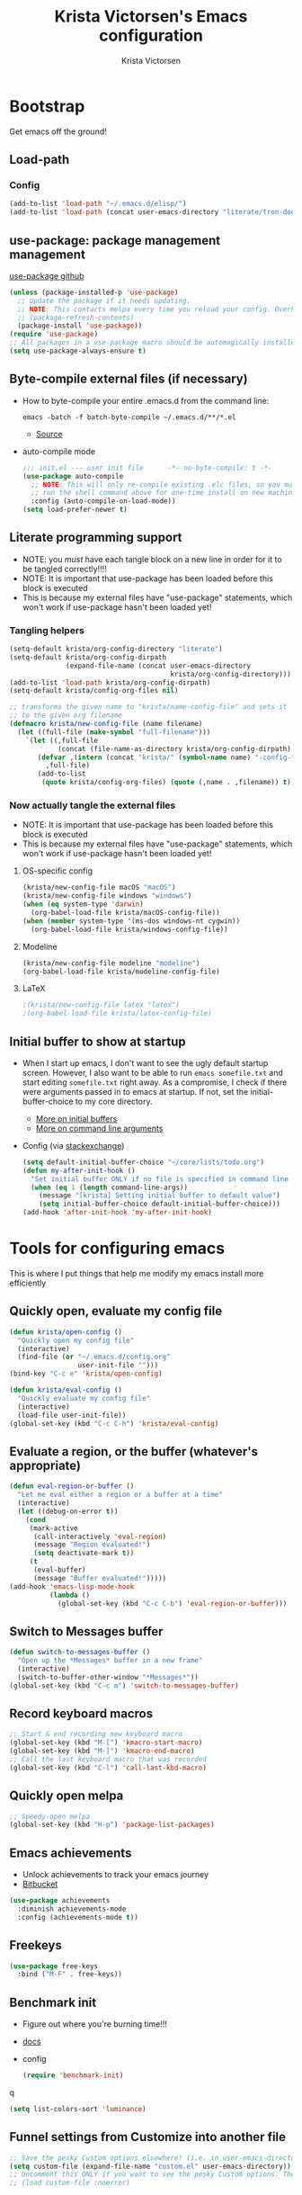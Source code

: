 #+TITLE: Krista Victorsen's Emacs configuration
#+AUTHOR: Krista Victorsen
#+PROPERTY: header-args :tangle yes
#+OPTIONS: toc:2
* Bootstrap
 Get emacs off the ground!
** Load-path
*** Config
#+BEGIN_SRC emacs-lisp
  (add-to-list 'load-path "~/.emacs.d/elisp/")
  (add-to-list 'load-path (concat user-emacs-directory "literate/tron-doom/"))
#+END_SRC
** use-package: package management management
[[https://github.com/jwiegley/use-package][use-package github]]
#+BEGIN_SRC emacs-lisp
  (unless (package-installed-p 'use-package)
    ;; Update the package if it needs updating.
    ;; NOTE: This contacts melpa every time you reload your config. Overhead!
    ;; (package-refresh-contents)
    (package-install 'use-package))
  (require 'use-package)
  ;; All packages in a use-package macro should be automagically installed
  (setq use-package-always-ensure t)
#+END_SRC
** Byte-compile external files (if necessary)
- How to byte-compile your entire .emacs.d from the command line:
  #+BEGIN_EXAMPLE 
  emacs -batch -f batch-byte-compile ~/.emacs.d/**/*.el
  #+END_EXAMPLE
  - [[http://emacsredux.com/blog/2013/06/25/boost-performance-by-leveraging-byte-compilation/][Source]]
- auto-compile mode
  #+BEGIN_SRC emacs-lisp
    ;;; init.el --- user init file      -*- no-byte-compile: t -*-
    (use-package auto-compile
      ;; NOTE: This will only re-compile existing .elc files, so you must
      ;; run the shell command above for one-time install on new machines
      :config (auto-compile-on-load-mode))
    (setq load-prefer-newer t)
  #+END_SRC
** Literate programming support
- NOTE: you /must/ have each tangle block on a new line in order for it
  to be tangled correctly!!!!
- NOTE: It is important that use-package has been loaded before this
  block is executed
- This is because my external files have "use-package" statements,
  which won't work if use-package hasn't been loaded yet!
*** Tangling helpers
#+BEGIN_SRC emacs-lisp
  (setq-default krista/org-config-directory "literate")
  (setq-default krista/org-config-dirpath
                (expand-file-name (concat user-emacs-directory
                                          krista/org-config-directory)))
  (add-to-list 'load-path krista/org-config-dirpath)
  (setq-default krista/config-org-files nil)

  ;; transforms the given name to "krista/name-config-file" and sets it
  ;; to the given org filename
  (defmacro krista/new-config-file (name filename)
    (let ((full-file (make-symbol "full-filename")))
      `(let ((,full-file
              (concat (file-name-as-directory krista/org-config-dirpath)  ,filename ".org")))
         (defvar ,(intern (concat "krista/" (symbol-name name) "-config-file"))
           ,full-file)
         (add-to-list
          (quote krista/config-org-files) (quote (,name . ,filename)) t))))
#+END_SRC
*** Now actually tangle the external files
- NOTE: It is important that use-package has been loaded before this
  block is executed
- This is because my external files have "use-package" statements,
  which won't work if use-package hasn't been loaded yet!
**** OS-specific config
#+BEGIN_SRC emacs-lisp
  (krista/new-config-file macOS "macOS")
  (krista/new-config-file windows "windows")
  (when (eq system-type 'darwin)
    (org-babel-load-file krista/macOS-config-file))
  (when (member system-type '(ms-dos windows-nt cygwin))
    (org-babel-load-file krista/windows-config-file))
#+END_SRC
**** Modeline
#+BEGIN_SRC emacs-lisp
(krista/new-config-file modeline "modeline")
(org-babel-load-file krista/modeline-config-file)
#+END_SRC
**** LaTeX
#+BEGIN_SRC emacs-lisp
;(krista/new-config-file latex "latex")
;(org-babel-load-file krista/latex-config-file)
#+END_SRC
** Initial buffer to show at startup
- When I start up emacs, I don't want to see the ugly default startup
  screen. However, I also want to be able to run =emacs somefile.txt=
  and start editing =somefile.txt= right away. As a compromise, I check
  if there were arguments passed in to emacs at startup. If not, set
  the initial-buffer-choice to my core directory.
  - [[https://www.gnu.org/software/emacs/manual/html_node/emacs/Entering-Emacs.html#Entering-Emacs][More on initial buffers]]
  - [[https://www.gnu.org/software/emacs/manual/html_node/elisp/Command_002dLine-Arguments.html][More on command line arguments]]
- Config (via [[https://emacs.stackexchange.com/a/21106][stackexchange]])
  #+BEGIN_SRC emacs-lisp
    (setq default-initial-buffer-choice "~/core/lists/todo.org")
    (defun my-after-init-hook ()
      "Set initial buffer ONLY if no file is specified in command line args"
      (when (eq 1 (length command-line-args))
        (message "[krista] Setting initial buffer to default value")
        (setq initial-buffer-choice default-initial-buffer-choice)))
    (add-hook 'after-init-hook 'my-after-init-hook)
  #+END_SRC
* Tools for configuring emacs
This is where I put things that help me modify my emacs install more efficiently
** Quickly open, evaluate my config file
#+BEGIN_SRC emacs-lisp
  (defun krista/open-config ()
    "Quickly open my config file"
    (interactive)
    (find-file (or "~/.emacs.d/config.org"
                   user-init-file "")))
  (bind-key "C-c e" 'krista/open-config)

  (defun krista/eval-config ()
    "Quickly evaluate my config file"
    (interactive)
    (load-file user-init-file))
  (global-set-key (kbd "C-c C-h") 'krista/eval-config)
#+END_SRC
** Evaluate a region, or the buffer (whatever's appropriate)
#+BEGIN_SRC emacs-lisp
  (defun eval-region-or-buffer ()
    "Let me eval either a region or a buffer at a time"
    (interactive)
    (let ((debug-on-error t))
      (cond
       (mark-active
        (call-interactively 'eval-region)
        (message "Region evaluated!")
        (setq deactivate-mark t))
       (t
        (eval-buffer)
        (message "Buffer evaluated!")))))
  (add-hook 'emacs-lisp-mode-hook
            (lambda ()
              (global-set-key (kbd "C-c C-b") 'eval-region-or-buffer)))
#+END_SRC
** Switch to *Messages* buffer
#+BEGIN_SRC emacs-lisp
  (defun switch-to-messages-buffer ()
    "Open up the *Messages* buffer in a new frame"
    (interactive)
    (switch-to-buffer-other-window "*Messages*"))
  (global-set-key (kbd "C-c m") 'switch-to-messages-buffer)
#+END_SRC
** Record keyboard macros
#+BEGIN_SRC emacs-lisp
  ;; Start & end recording new keyboard macro
  (global-set-key (kbd "M-[") 'kmacro-start-macro)
  (global-set-key (kbd "M-]") 'kmacro-end-macro)
  ;; Call the last keyboard macro that was recorded
  (global-set-key (kbd "C-l") 'call-last-kbd-macro)
#+END_SRC
** Quickly open melpa
#+BEGIN_SRC emacs-lisp
  ;; Speedy-open melpa
  (global-set-key (kbd "H-p") 'package-list-packages)
#+END_SRC
** Emacs achievements
- Unlock achievements to track your emacs journey
- [[https://bitbucket.org/gvol/emacs-achievements/src/5b4b7b6816aaf105cd493f51b3860bd2f0c014a6/README.md?at=default&fileviewer=file-view-default][Bitbucket]]
#+BEGIN_SRC emacs-lisp
  (use-package achievements
    :diminish achievements-mode
    :config (achievements-mode t))
#+END_SRC
** Freekeys
#+BEGIN_SRC emacs-lisp
  (use-package free-keys
    :bind ("M-F" . free-keys))
#+END_SRC
** Benchmark init
- Figure out where you're burning time!!!
- [[https://www.emacswiki.org/emacs/BenchmarkInit][docs]]
- config
  #+BEGIN_SRC emacs-lisp
  (require 'benchmark-init)
  #+END_SRC
q
#+BEGIN_SRC emacs-lisp
(setq list-colors-sort 'luminance)
#+END_SRC
** Funnel settings from Customize into another file
#+BEGIN_SRC emacs-lisp
  ;; Save the pesky Custom options elsewhere! (i.e. in user-emacs-directory/custom.el)
  (setq custom-file (expand-file-name "custom.el" user-emacs-directory))
  ;; Uncomment this ONLY if you want to see the pesky Custom options. They *are* saved, although they're not loaded
  ;; (load custom-file :noerror)
#+END_SRC
* Global settings
** Better defaults
*** Remove default startup message, text at the top of scratch buffers
#+BEGIN_SRC emacs-lisp
    (setq inhibit-startup-message t)
    (setq initial-scratch-message "")
    (setq inhibit-startup-screen t)
#+END_SRC
*** Don't warn me before opening large files
#+BEGIN_SRC emacs-lisp
    (setq large-file-warning-threshold nil)
#+END_SRC
*** Remove the default emacs toolbar (top of screen)
#+BEGIN_SRC emacs-lisp
  (tool-bar-mode -1)
#+END_SRC
*** Hide the scrollbar
#+BEGIN_SRC emacs-lisp
  (scroll-bar-mode -1)
#+END_SRC
*** When cursor is on a paren, highlight the other one 
#+BEGIN_SRC emacs-lisp
  (show-paren-mode 1)
  (setq show-paren-delay 0)
#+END_SRC
*** Put /relevant/ info in the title bar
Set the format for the title bar
- Disambiguation: 
  - An example [[https://cdn1.tekrevue.com/wp-content/uploads/2015/09/osx-finder-path-in-title-bar.jpg][window title bar]] in macOS
  - macOS calls this thing a "window title"
  - emacs calls this thing a "frame title"
- See also: https://www.emacswiki.org/emacs/FrameTitle
#+BEGIN_SRC emacs-lisp
;; %b - Buffer name
;; %m - Buffer mode
(setq frame-title-format '("%b - [%m]"))
#+END_SRC
*** Don't try to edit read-only portions of the minibuffer
Source: http://ergoemacs.org/emacs/emacs_stop_cursor_enter_prompt.html
#+BEGIN_SRC emacs-lisp
  (customize-set-variable
   'minibuffer-prompt-properties
   (quote (read-only t cursor-intangible t face minibuffer-prompt)))
#+END_SRC
*** Don't litter working directory with backup files
#+BEGIN_SRC emacs-lisp
(setq
   backup-by-copying t      ; don't clobber symlinks
   backup-directory-alist
    '((".*" . "~/.emacs.d/backup/"))    ; don't litter my filesystem
   delete-old-versions t
   kept-new-versions 50
   kept-old-versions 50
   version-control t)       ; use versioned backups
#+END_SRC
*** Don't litter working directory with autosave files
#+BEGIN_SRC emacs-lisp
(setq auto-save-file-prefix "~/.emacs.d/autosaves/.saves-")
(setq auto-save-interval 1000) ; 1000 characters
(setq auto-save-timeout 60)    ; or 60 seconds
#+END_SRC
*** Delete highlighted text if you start typing on top of it
#+BEGIN_SRC emacs-lisp
 (delete-selection-mode 1)
#+END_SRC
*** Change "yes or no" prompts to "y or n" prompts
#+BEGIN_SRC emacs-lisp
(defalias 'yes-or-no-p 'y-or-n-p)
#+END_SRC
*** Don't add 2 spaces after a period
#+BEGIN_SRC emacs-lisp
  (setq sentence-end-double-space nil)
#+END_SRC
** Getting around
See also: [[*Ace-window]]
*** Don't scroll a full screenful at a time
Keep some "context lines" around
#+BEGIN_SRC emacs-lisp
(setq next-screen-context-lines 3)
#+END_SRC
*** Cycle backwards through buffers
"C-x o", meet your new friend "C-c o"!
#+BEGIN_SRC emacs-lisp
  (global-set-key (kbd "C-c o") 'previous-multiframe-window)
#+END_SRC
*** Toggle fullscreen
Note: this resizes the frame, but does not enter the OS's native fullscreen mode
#+BEGIN_SRC emacs-lisp
  (global-set-key (kbd "C-c C-<return>") 'toggle-frame-fullscreen)
#+END_SRC 
** Editing
- This section contains variable settings and functions.
- Rebind preexisting commands in [[*Global%20keybindings][*Global keybindings]]
*** Backwards kill-line
- It's the backwards version of C-k
- Note: M-k was originally bound to =kill-sentence=
- Source: https://www.emacswiki.org/emacs/BackwardKillLine
#+BEGIN_SRC emacs-lisp
  (defun backward-kill-line (arg)
    "Kill ARG lines backward."
    (interactive "p")
    (kill-line (- 1 arg)))
  (global-set-key (kbd "M-k") 'backward-kill-line)
#+END_SRC
*** Make C-k kill the text AND newline
#+BEGIN_SRC emacs-lisp
(setq kill-whole-line t)
#+END_SRC
*** Transpose line up or down
#+BEGIN_SRC emacs-lisp
  (defun move-line-up ()
    "Move up the current line."
    (interactive)
    (transpose-lines 1)
    (forward-line -2)
    (indent-according-to-mode))
  (defun move-line-down ()
    "Move down the current line."
    (interactive)
    (forward-line 1)
    (transpose-lines 1)
    (forward-line -1)
    (indent-according-to-mode))
  (global-set-key (kbd "M-P")  'move-line-up)
  (global-set-key (kbd "M-N")  'move-line-down)
#+END_SRC
*** Comment out the current line
Source: http://www.opensubscriber.com/message/emacs-devel@gnu.org/10971693.html
#+BEGIN_SRC emacs-lisp
  (defun comment-dwim-line (&optional arg)
    "Replacement for the comment-dwim command.
         If no region is selected and current line is not blank and we are not at the end of the line,
         then comment current line.
         Replaces default behaviour of comment-dwim, when it inserts comment at the end of the line."
    (interactive "*P")
    (comment-normalize-vars)
    (if (and (not (region-active-p))
             (not (looking-at "[ \t]*$")))
        (comment-or-uncomment-region (line-beginning-position)
                                     (line-end-position))
      (comment-dwim arg)))
  (global-set-key (kbd "M-;") 'comment-dwim-line)
#+END_SRC
** Global keybindings
#+BEGIN_SRC emacs-lisp
  ;; Eval buffer
  (global-set-key (kbd "C-c b") 'eval-buffer)

  ;; Count words in selected region

  (global-set-key (kbd "C-c w") 'count-words)
    ;; 23 Mar 2016 - binds "M-j" to "M-x-join-line", as per
  ;; <http://stackoverflow.com/questions/1072662/by-emacs-how-to-join-two-lines-into-one>
  (global-set-key (kbd "M-j") 'join-line)

;; Unbind Ctrl+meta+<right>, Ctrl+meta+<left> so BTT can use that to
;;bring a window to a new desktop
(global-unset-key (kbd "C-M-<left>"))
(global-unset-key (kbd "C-M-<right>"))
#+END_SRC
** Enable hidden commands
#+BEGIN_SRC emacs-lisp
  ;; Enable "C-x u" for upcase-region, "C-x l" for downcase-region
  (put 'upcase-region 'disabled nil)
  (put 'downcase-region 'disabled nil)
#+END_SRC
* Appearance
** Aesthetic tweaks
*** Set cursor appearance
Note: changing the cursor-type does not take effect until emacs is restarted,
because it only sets the /default/ cursor type. I have not yet figured
out how to set it immediately, but this should suffice as startup config.
#+BEGIN_SRC emacs-lisp
(setq-default cursor-type 'bar)
(setq-default cursor-in-non-selected-windows 'hollow)
#+END_SRC
*** Change the fringe wrap indicators
- Fringe wrap indicators are used to show that a line is wider than
  the current window. 
- The default fringe wrap indicators are a curly arrow
- I prefer an elipsis:
  #+BEGIN_SRC emacs-lisp
     ;; Only relevant if indicate-empty-line is set to t
     (define-fringe-bitmap 'empty-line [0 0 #x3c #x3c #x3c #x3c 0 0]) 

     (define-fringe-bitmap 'right-curly-arrow
       [#b00000000
        #b00000000
        #b00000000
        #b00000000
        #b00000000
        #b10010010
        #b10010010
        #b00000000])

     (define-fringe-bitmap 'left-curly-arrow
       [#b00000000
        #b00000000
        #b00000000
        #b00000000
        #b00000000
        #b10010010
        #b10010010
        #b00000000])

    (setq visual-line-fringe-indicators (quote (left-curly-arrow right-curly-arrow)))
  #+END_SRC
*** Fringe and border faces
#+BEGIN_SRC emacs-lisp
 (set-face-attribute 'fringe nil :background "#001519")
 (set-face-attribute 'vertical-border nil :foreground "#00d4d4")
#+END_SRC
*** Fonts
#+BEGIN_SRC emacs-lisp
  (set-face-attribute 'default nil :font "Fira Code-13")
  (set-face-attribute 'bold nil :weight 'extra-bold)

  (set-face-attribute 'bold-italic nil
                      :slant 'oblique
                      :weight 'bold)

  (set-face-attribute 'font-lock-doc-face nil
                      :foreground "#58615a"
                      :family "Fira Code")

  (set-face-attribute 'region nil :background "#032929")
  (set-face-attribute 'vertical-border nil :foreground "#00d4d4")
#+END_SRC
** Theme
#+BEGIN_SRC emacs-lisp
  ;; Load my theme
  (add-to-list 'custom-theme-load-path (concat user-emacs-directory "literate/tron-doom/"))
  (load-theme 'tron-doom t) ; t for "don't ask me to load this theme"

  ;; Global settings (defaults)
  (setq doom-themes-enable-bold t    ; if nil, bold is universally disabled
        doom-themes-enable-italic t) ; if nil, italics is universally disabled

  ;; Enable flashing mode-line on errors
  (doom-themes-visual-bell-config)
#+END_SRC

* Major packages
** Org mode
*** Config
#+BEGIN_SRC emacs-lisp :noweb tangle
  (message "[krista] Loading org-mode settings...")
  (use-package org
    :diminish org-indent-mode
    :config
    (message "[krista] Loading org-aesthetics...")
    <<org-aesthetics>>
    (message "[krista] Loading org-capture...")
    <<org-capture>>
    (message "[krista] Loading org-agenda...")
    <<org-agenda>>
    (message "[krista] Loading org-inline-images...")
    <<org-inline-images>>
    (message "[krista] Loading org-tree-behavior...")
    <<org-tree-behavior>>
    (message "[krista] Loading org-code-snippets...")
    <<org-code-snippets>>
    (message "[krista] Loading org-links...")
    <<org-links>>
    :bind (
           ("C-c c" . org-capture)
           ("C-c a" . org-agenda)

           ;; Links!
           ;; - C-c C-l will insert link,
           ;; - C-c C-o will open the link at the point
           ("C-c l" . org-store-link)

           ;; Keybindings that insert inline / display math
           ;; into org docs, s.t. everything will export to
           ;; LaTeX nicely:
           ;; NOTE: These shortcuts match up with my shortcuts
           ;;       for inserting inline / display math into
           ;;       regular LaTeX docs. This is to provide as
           ;;       seamless an experience as I can muster.
           ("H-C-j" . LaTeX-insert-inline-math)
           ("H-C-k" . LaTeX-insert-display-math)))
#+END_SRC
*** Tips from http://orgmode.org/worg/org-tutorials/orgtutorial_dto.html
**** todo / schedule / deadline
- C-c C-t :: org-todo
- C-c C-s :: org-schedule
- C-c C-d :: org-deadline
- M-shift-RET :: org-insert-todo-heading
  - Adds newline
  - Adds bullet at same indentation level
  - Bullet automatically has a `TODO' header
**** agenda view:
- hit `t' to mark an item DONE
- hit `l' to enter log display
**** shift-TAB :: OVERVIEW vs. normal mode
*** Aesthetics
#+BEGIN_SRC emacs-lisp :noweb-ref org-aesthetics :tangle no
  ;; Display bullets instead of asterisks
  (use-package org-bullets
    :diminish
    :config
    (setq org-bullets-bullet-list (quote ("⊕" "⦷" "⊜" "⊝"))))
  (add-hook 'org-mode-hook (lambda () (org-bullets-mode t)))

  ;; Setting this to `t' will automatically render LaTeX special
  ;; characters, if possible/sensible
  ;; E.g. "\" + "alpha" becomes a lowercase alpha
  ;; I have it turned off, but it's here
  (setq org-pretty-entities t)

  ;; Setting this to `t' will use {} to render sub/super-scripts
  ;; e.g. asdf_{123} is rendered as "asdf sub 123"
  ;; I have it turned off, but it's here
  (setq org-use-sub-superscripts "{}")

  ;; Hide org markup elements
  ;; See http://stackoverflow.com/questions/10969617/hiding-markup-elements-in-org-mode
  ;; Note: This change may not take effect until you restart emacs:
  ;; See http://orgmode.org/manual/Emphasis-and-monospace.html
  (setq org-hide-emphasis-markers t)

  ;; Make top-level headings larger, and lower-level headings progressively smaller
  (set-face-attribute 'org-level-1 nil :inherit 'outline-1 :height 1.2)
  (set-face-attribute 'org-level-2 nil :inherit 'outline-2 :height 1.0)

  ;; Use my theme as the color scheme for source blocks
  (setq org-src-fontify-natively t)

  ;; Org mode clean view
  ;; <http://orgmode.org/manual/Clean-view.html>
  (setq org-startup-indented t)

  ;; in org mode C-a/e moves to beginning of text in line, after header asterisks
  ;; however you can press it again to go all the way
  (setq org-special-ctrl-a/e t)

  (set-face-attribute 'org-code nil
                      :inherit 'shadow
                      :foreground "dark sea green"
                      :family "Courier")

  (set-face-attribute 'org-verbatim nil
                      :inherit 'shadow
                      :stipple nil
                      :foreground "AntiqueWhite4"
                      :family "Andale Mono")

  ;; Custom Org keywords
  (setq org-todo-keywords '((sequence "TODO" "|" "DONE" "CANCELLED")))

  ;; Org todo keyword faces
  (setq org-todo-keyword-faces '(("TODO" . (:foreground "#ff0f97" :weight bold))
                                 ("DONE" . (:foreground "#075f5f" :weight bold))
                                 ("CANCELLED") . (:foreground "#888a85" :weight bold)))
#+END_SRC
*** Exporting to LaTeX
#+BEGIN_SRC emacs-lisp
  ;; Put newlines around my images, please!
  ;; http://emacs.stackexchange.com/questions/5363/centered-figures-in-org-mode-latex-export?rq=1
  (advice-add 'org-latex--inline-image :around
              (lambda (orig link info)
                (concat
                 "\\begin{center}"
                 (funcall orig link info)
                 "\\end{center}")))
#+END_SRC
*** Org-capture
#+BEGIN_SRC emacs-lisp :noweb-ref org-capture :tangle no
  ;; Org capture
  (setq org-default-notes-file (concat org-directory "/notes.org"))
  ;; To see what goes into an org-capture template, see
  ;; http://orgmode.org/manual/Template-expansion.html#Template-expansion
  (setq org-capture-templates
        '(("t" "todo" entry (file+olp "~/core/lists/todo.org" "todo-queue")
           "* TODO %?\n %i\n")
          ("a" "annoy" entry (file+olp "~/core/lists/annoy.org" "annoy")
           "* %?\n %i\n")
          ("p" "project" entry (file+olp "~/core/lists/todo.org" "projects")
           "* %?\n %i\n")
          ("s" "shopping" entry (file+olp "~/core/lists/todo.org" "shopping")
           "* %?\n %i\n")
          ("q" "quotes" entry (file+olp "~/core/lists/quotes.org" "quotes")
           "* %?\n %i\n")
          ("h" "hw-style-guide" entry (file+olp "~/core/lists/tacky_hw_things.org" "tacky!")
           "* %?\n %i\n")
          ("g" "git-gotchas" entry (file+olp "~/core/lists/git-gotchas.org" "The gotchas")
           "* %?\n %i\n")))
#+END_SRC
*** Org todo/agenda
#+BEGIN_SRC emacs-lisp :noweb-ref org-agenda :tangle no
  ;; Places to sniff when compiling a list of TODO items
  (setq org-agenda-files (list "~/core/lists/todo.org"))

  ;; From http://orgmode.org/manual/Breaking-down-tasks.html 
  ;;
  ;; When showing progress stats for TODO completion, recursively
  ;; consider the entire subtree
  (setq org-hierarchical-todo-statistics nil)
  ;;
  ;; "If you would like a TODO entry to automatically change to DONE
  ;; when all children are done, you can use the following setup:"
  (defun org-summary-todo (n-done n-not-done)
    "Switch entry to DONE when all subentries are done, to TODO otherwise."
    (let (org-log-done org-log-states)   ; turn off logging
      (org-todo (if (= n-not-done 0) "DONE" "TODO"))))

  (add-hook 'org-after-todo-statistics-hook 'org-summary-todo)

;; Source https://emacs.stackexchange.com/a/19876
(setq-default org-display-custom-times t)
(setq org-time-stamp-custom-formats '("<%A %b %e %Y>" . "<%A %b %e %Y %l:%M%p>"))

#+END_SRC
*** inline images
#+BEGIN_SRC emacs-lisp :noweb-ref org-inline-images :tangle no
  ;; Let me resize them plz!
  (setq org-image-actual-width '(500))
  ;; => if there is a #+ATTR.*: width="200", resize to 200,
  ;;     otherwise resize to 500 pixels wide
  ;; link credit: http://lists.gnu.org/archive/html/emacs-orgmode/2012-08/msg01388.html

  ;; By default, *do* display inline images
  (setq org-startup-with-inline-images t)
#+END_SRC
*** Tweaks to tree behavior
Use shift+meta-<right>, to get lateral shifts (demotion/promotion) that apply to the whole subtree!
#+BEGIN_SRC emacs-lisp :noweb-ref org-tree-behavior :tangle no
  ;; Source: Spruce Bondera
  (defun krista/org-cycle-current-subtree ()
    (interactive)
    (let ((old-tab-style org-cycle-emulate-tab))
      (setq org-cycle-emulate-tab nil)
      (org-cycle)
      (setq org-cycle-emulate-tab old-tab-style)))
  (bind-key "C-<tab>" #'krista/org-cycle-current-subtree)

#+END_SRC
*** Code snippets in org
#+BEGIN_SRC emacs-lisp :noweb-ref org-code-snippets :noweb tangle :tangle yes
<<org-quick-source-blocks>>
<<org-babel-config>>
#+END_SRC
**** Quickly add source blocks
Example: Start a new elisp block in org mode by typing <el and then pressing TAB
***** Config
#+BEGIN_SRC emacs-lisp :noweb-ref org-quick-source-blocks :tangle no
  (add-to-list 'org-structure-template-alist
               '("el" "#+BEGIN_SRC emacs-lisp\n?\n#+END_SRC" ""))
  (add-to-list 'org-structure-template-alist
               '("c" "#+BEGIN_SRC C\n?\n#+END_SRC" ""))
  (add-to-list 'org-structure-template-alist
               '("cpp" "#+BEGIN_SRC C++\n?\n#+END_SRC" ""))
  (add-to-list 'org-structure-template-alist
               '("p" "#+BEGIN_SRC python\n?\n#+END_SRC" ""))
  ;; "Example" block for plaintext
  (add-to-list 'org-structure-template-alist
               '("ex" "#+BEGIN_EXAMPLE \n?\n#+END_EXAMPLE" ""))
#+END_SRC
**** Babel / Languages
#+BEGIN_SRC emacs-lisp :noweb-ref org-babel-config :tangle no
  (org-babel-do-load-languages
   'org-babel-load-languages
   '((latex . t)
     (python . t)
     (emacs-lisp . t)
     (C . t)
     (lisp . t)))
#+END_SRC
*** Links
Org link workflow:
1. save link to current location with C-c l
2. move to spot where I'd like to insert the link
3. C-c C-l to insert link
4. (TODO! Fix this annoyance:) delete the default string, because I
   basically never use the file path as the link description
5. type in my own description
6. carry on with my life
#+BEGIN_SRC emacs-lisp :noweb-ref org-links :tangle no
  (defun org-link-describe (link desc)
    (if (file-exists-p link)
        desc
      (read-string "Description: " nil)))
  (setf org-make-link-description-function #'org-link-describe)
#+END_SRC

** Helm
*** Introduction to helm
- Definition of "helm": noun - a tiller or wheel and any associated
  equipment for steering a ship or boat.
  - "she stayed at the helm, alert for tankers"
  - synonyms: tiller, wheel; steering gear, rudder
- As you may have anticipated, it's also an Emacs package
- I include the definition of the common word, because it sums up the
  package well; Helm is an interface for "steering" interactions. In
  particular, Helm provides a search interface which filters results
  visually.
  - If you do C-s and then press tab twice, a list of suggestions pops
    up. Helm skips the bullshit and shows suggestions from the get-go
  - The functionality is similar to how Google searches will give a
    real-time popup with common queries that match what you've typed.
- In particular, Helm provides serious enhancement for the following:
  - searches within files (C-s)
  - navigation to files on your filesystem (C-x f)
  - buffer selection (C-x b)
  - M-x commands (the default binding for execute-extended-command)
*** Config
#+BEGIN_SRC emacs-lisp :noweb tangle
  (message "[krista] Loading helm...")
  (use-package helm
    :diminish helm-mode
    ;; helm-config is a bootstrapping package. According to
    ;;   https://github.com/emacs-helm/helm/issues/744 it's not
    ;;   required, but I checked out the source, and it looks like it
    ;;   provides some core niceties that I've enjoyed
    :init (require 'helm-config)
    :config
    ;; Enable Helm globally
    (helm-mode t)
    <<helm-behavior>>
    <<helm-recentf>>
    :bind (
           <<helm-replace-defaults>>
           <<helm-actions>>
           ))
  <<helm-descbinds>>
#+END_SRC
**** Helm behavior
Sometimes, I just want to tweak something about how Helm functions.
This is the place to put it
#+BEGIN_SRC emacs-lisp :noweb-ref helm-behavior :tangle no
;; Make it so that Helm auto-selects the only match for a query
;; Source: https://emacs.stackexchange.com/questions/13273/how-can-i-quickly-enter-a-directory-in-helm-find-file-when-there-is-only-one-to
;; Note: ff is *F*ind *F*ile
;; (setq helm-ff-auto-update-initial-value t)
#+END_SRC
**** helm-recentf
#+BEGIN_SRC emacs-lisp :noweb-ref helm-recentf :tangle no
  (message "[krista] Loading helm-recentf...")
  (require 'recentf)
  (recentf-mode t)
  (setq recentf-max-menu-items 200)
  (setq recentf-max-saved-items 200)
  (setq helm-recentf-max-menu-items 200)

  ;; Auto-save a list of recently-opened files
  ;; NOTE: This ensures accurate recentf info in case of a
  ;; less-than-graceful exit
  (setq krista/recentf-save-interval 300)
  (run-at-time (current-time) krista/recentf-save-interval 'recentf-save-list)
#+END_SRC
**** Override global keybindings (replace defaults)
I like Helm so much that I'm willing to override the corresponding
default Emacs functions. Also, Emacs defaults are "meh".
#+BEGIN_SRC emacs-lisp :noweb-ref helm-replace-defaults :tangle no
  ("M-x" . helm-M-x)
  ("C-x C-f" . helm-find-files)
  ("C-x C-r" . helm-recentf)

  ;; helm-mini shows recentf, the buffers list, and a "create buffer" prompt
  ("C-x b" . helm-mini)

  ;; helm-buffers-list just shows the buffers list
  ("C-x C-b" . helm-buffers-list)

  ;; Display bookmarks for frequently-visited spots on my file system
  ("C-x r l" . helm-bookmarks)
#+END_SRC
**** helm actions
#+BEGIN_SRC emacs-lisp :noweb-ref helm-actions :tangle no
  :map helm-map
  ;; Helm persistent action does something useful for the given context, without
  ;; closing the helm popup
  ("<tab>" . helm-execute-persistent-action)
  ("C-i" . helm-execute-persistent-action) ; for use in terminal
  ;; helm-select-action pulls up a menu of more complex actions that you can take
  ;; in a given context
  ("C-z" . helm-select-action)
#+END_SRC
**** helm-descbinds (*desc*-ribe *bind*-ings)
- Helm descbinds is a smarter replacement for "C-h k" to look up
  functions by keybinding
- Invoke with "C-h b"
- Press TAB for options (e.g. execute the selected command, look up
  documentation, etc.)
#+BEGIN_SRC emacs-lisp :noweb-ref helm-descbinds :tangle no
  (message "[krista] Loading helm-descbinds...")
  (use-package helm-descbinds
    :diminish helm-descbinds-mode
    :config (setq helm-descbinds-mode t)
    :bind ("C-h b" . helm-descbinds))
#+END_SRC
*** Helm swoop
- Swoop is like a better isearch. Works really nicely with helm.
- [[https://github.com/ShingoFukuyama/helm-swoop][ShingoFukuyama's super-fancy helm config]]
- Editing from Helm swoop. When doing C-s, you can
  - do "C-c C-e" to edit all matching lines
  - select lines with C-<space>, and /then/ do "C-c C-e" to edit just
    the /selected/ lines
#+BEGIN_SRC emacs-lisp :noweb tangle
  (message "[krista] Loading helm-swoop...")
  (use-package helm-swoop
    :config <<helm-swoop-syntax-highlighting>>
    <<helm-swoop-reactivate-mark>>
    <<helm-swoop-behavior>>
    <<helm-swoop-aesthetics>>
    :bind 
    ;; Use swoop instead of isearch
    (("C-s" . helm-swoop-without-pre-input)
    ;; r is for "Reuse", b/c this reuses the input from the last query
    ("C-r" . helm-swoop)

    ;; M-s is for multi-swoop
    ;; ...TODO write a description for multi-swoop
    ("C-M-s" . helm-multi-swoop-projectile)

    ;; Bindings so I can still use isearch (if for some crazy reason, I
    ;; want to use isearch rather than swoop)
    ("C-c s" . isearch-forward)
    ("C-c r" . isearch-backward)))
#+END_SRC
**** Keep syntax highlighting
Retain syntax highlighting in swoop. It's a tradeoff between this and
speed, but I think that it's worth the (teeny!) speed hit.
#+BEGIN_SRC emacs-lisp :noweb-ref helm-swoop-syntax-highlighting :tangle no
  (setq helm-swoop-speed-or-color t)
#+END_SRC
**** Mark reactivation
- Source: Spruce Bondera's fabulous config page 
- Description: For some reason helm-swoop deactivates the mark on
  search selection. This wrapper fixes that, by wrapping helm-swoop in
  a function that will reactivate the mark if it was set before search
  started.
#+BEGIN_SRC emacs-lisp :noweb-ref helm-swoop-reactivate-mark :tangle no
  (defun krista/helm-swoop-mark-wrapper (original &rest search)
    "Check the state of the mark before calling helm-swoop and
    re-activate it after swooping if it was active before-hand"
    (let ((marked mark-active))
      (apply original search)
      (when marked (activate-mark))))
  (advice-add 'helm-swoop :around #'krista/helm-swoop-mark-wrapper)
#+END_SRC
**** behavior
#+BEGIN_SRC emacs-lisp :noweb-ref helm-swoop-behavior :tangle no
  ;; If you're at the bottom of the list of swoop matches, and you try
  ;; to go down another line, then you wrap around again
  (setq helm-swoop-move-to-line-cycle t)

  ;; Enable fuzzy matching
  (setq helm-swoop-use-fuzzy-match nil)
#+END_SRC
**** aesthetics
#+BEGIN_SRC emacs-lisp :noweb-ref helm-swoop-aesthetics :tangle no
   ;; Face for directories in the find-file popup
   (set-face-attribute 'helm-ff-directory nil
                       :foreground "#42071d"
                       :background "#00a890")
   (set-face-attribute 'helm-ff-executable nil
                       :foreground "green"
                       :underline t)

   (set-face-attribute 'helm-source-header nil
                       :background "turquoise4"
                       :foreground "#f0ffff"
                       :weight 'semi-bold
                       :height 1.3
                       :family "Fira Code")

   (set-face-attribute 'helm-swoop-target-word-face nil
                       :background "#00d4d4"
                       :foreground "#f0ffff")
   (set-face-attribute 'helm-selection nil
                       :foreground "#f0ffff"
                       :background "#cf7a00"
                       :weight 'semi-bold)
   (set-face-attribute 'helm-swoop-target-line-face nil
                       :foreground "#f0ffff"
                       :background "#804532"
                       :weight 'semi-bold)

#+END_SRC
*** Helm window splitting
#+BEGIN_SRC emacs-lisp
  ;; nil => split within this window
  ;;(setq helm-full-frame nil)
  ;; If nil don’t split and replace helm-buffer by the action buffer
  ;; in same window.
  ;;(setq helm-show-action-window-other-window nil)

  ;; If you have your frame like this:
  ;;  --------------
  ;;  |      |     |
  ;;  |      |     |
  ;;  |  *   |     |
  ;;  |active|other|
  ;;  --------------
  ;;
  ;; and then do M-x, I do NOT want helm to do this:
  ;;  --------------
  ;;  |      |     |
  ;;  |      |     |
  ;;  |      |  *  |
  ;;  |active|helm |
  ;;  --------------
  ;; 
  ;; Instead, I want helm to do THIS:
  ;;  --------------
  ;;  |      |     |
  ;;  |active|     |
  ;;  |------|     |
  ;;  |helm *|other|
  ;;  --------------
  ;;
  ;; Source: https://github.com/emacs-helm/helm/issues/169
  ;; This line keeps helm on the same side
  ;; (setq helm-split-window-default-side 'same)
  ;; open helm buffer inside current window, don't occupy whole other window
  (setq helm-split-window-in-side-p t)

    ;; Split windows in half like *this*:
    ;; ------------
    ;; |          |
    ;; |  Buffer  |
    ;; |          |
    ;; ------------
    ;; |   Helm   |
    ;; ------------
  (setq helm-swoop-split-direction 'split-window-vertically)

    ;; Even if there are multiple windows open, /still/ split the window
    ;; in half
  (setq helm-swoop-split-with-multiple-windows t)
#+END_SRC
** Company
*** company (COM-plete ANY-thing)
#+BEGIN_SRC emacs-lisp
  (use-package company 
    :diminish
    :config
    (global-company-mode))
  (global-set-key (kbd "C-;") 'company-complete)

  ;; Scroll through completion options with C-n and C-p (instead of M-n
  ;; and M-p)
  ;; Source: https://emacs.stackexchange.com/a/2990
  (with-eval-after-load 'company
    (define-key company-active-map (kbd "M-n") nil)
    (define-key company-active-map (kbd "M-p") nil)
    (define-key company-active-map (kbd "C-n") #'company-select-next)
    (define-key company-active-map (kbd "C-p") #'company-select-previous))

  (custom-set-faces
   ;; Auto-completion preview (for the case where there's a unique suggestion)
   ;; ------------------------------------------------------------------------
   '(company-preview
     ((t (:foreground "darkgray" :underline t :family "Fira Code"))))
   '(company-preview-common
     ((t (:inherit company-preview :foreground "#cf7a00"))))
   
   ;; Scrollbar
   ;; ----------
   '(company-scrollbar-fg
     ((t (:background "#804532"))))
   '(company-scrollbar-bg
     ((t (:background "#19343D"))))

   ;; Tooltips
   ;; -----------
   ;; In case you're wondering, this is what a "tooltip" looks like
   ;; http://www.goldsborough.me/images/emacs-java/correcting.png
   '(company-tooltip
     ((t (:background "#19343D" :foreground "#306158"))))
   '(company-tooltip-selection
     ((t (:background "#cf7a00" :foreground "#a0ffff" :weight bold))))
   '(company-tooltip-common
     ((((type x)) (:inherit company-tooltip :weight bold))
      (t (:inherit company-tooltip))))
   '(company-tooltip-common-selection
     ((((type x)) (:inherit company-tooltip-selection :weight bold))
      (t (:inherit company-tooltip-selection))))

;; TODO: move this
'(org-date ((t (:foreground "Cyan" :underline "#075f5f")))))
#+END_SRC
*** helm-company
- company uses popup/tooltip-style suggestions which appear under the point
- sometimes, I want to navigate through the completion options using helm
- solution: helm-company
#+BEGIN_SRC emacs-lisp
  (with-eval-after-load 'company
    (use-package helm-company :diminish)
    (bind-key "C-'"  'helm-company company-mode-map)
    (bind-key "C-'" 'helm-company company-active-map))
#+END_SRC
** Projectile
*** Projectile proper
#+BEGIN_SRC emacs-lisp
  (message "[krista] Loading projectile...")
  (use-package projectile
    :diminish
    :config
    (setq projectile-completion-system 'helm)
    (projectile-global-mode))
#+END_SRC
*** Helm projectile
#+BEGIN_SRC emacs-lisp
  (use-package helm-projectile
    :config
    (with-eval-after-load 'projectile (helm-projectile-on))
    (setq projectile-mode t))
#+END_SRC
** Magit
*** [[https://www.masteringemacs.org/article/introduction-magit-emacs-mode-git][Magit tutorial]]
*** Config
#+BEGIN_SRC emacs-lisp :noweb tangle
  (message "[krista] Loading magit...")
  (use-package magit
    :config
    <<magit-color-scheme>>
    )

  ;; Speedy-open
  (global-set-key (kbd "C-c g") 'magit-status)
  ;; Default arguments to magit log
  (setq magit-log-arguments '("-n150" "--graph" "--decorate" "--color"))
#+END_SRC
*** Color scheme
Note: "vc" stands for *V*-ersion *C*-ontrol
#+BEGIN_SRC emacs-lisp :noweb-ref magit-color-scheme :tangle no
  (setq vc-annotate-background nil)
  (setq vc-annotate-color-map
    (quote
     ((20 . "#f2777a")
      (40 . "#f99157")
      (60 . "#ffcc66")
      (80 . "#99cc99")
      (100 . "#66cccc")
      (120 . "#6699cc")
      (140 . "#cc99cc")
      (160 . "#f2777a")
      (180 . "#f99157")
      (200 . "#ffcc66")
      (220 . "#99cc99")
      (240 . "#66cccc")
      (260 . "#6699cc")
      (280 . "#cc99cc")
      (300 . "#f2777a")
      (320 . "#f99157")
      (340 . "#ffcc66")
      (360 . "#99cc99"))))
  (setq vc-annotate-very-old-color nil)
#+END_SRC

* Minor packages
** Cheatsheet
*** What is cheatsheet?
Cheatsheet gives quick access to read-only buffers.
Use case: peeking at cheat sheets!
Github page: https://github.com/darksmile/cheatsheet/
*** How to use cheatsheet
**** Pull up your cheatsheet :: cheatsheet-show
- Show buffer with your cheatsheet!
- Use H-c to show the cheatsheet
- Use C-q to exit the cheatsheet
**** Add a new cheat to your cheatsheet :: cheatsheet-add
Here's an example cheat. Follow this format in your config
#+BEGIN_SRC example
(cheatsheet-add :group 'Common
                :key "C-x C-c"
                :description "leave Emacs.")
#+END_SRC
*** Krista's cheatsheet entries
#+BEGIN_SRC emacs-lisp :noweb tangle
  (message "[krista] Loading cheatsheet...")
  (use-package cheatsheet
    :config
    <<common-cheats>>
    <<LaTeX-cheats>>
    <<org-cheats>>
    <<magit-cheats>>
    <<projectile-cheats>>
    <<builtin-cheats>>
    :bind (("H-c" . cheatsheet-show)))
#+END_SRC
**** Common cheats for use throughout Emacs
#+BEGIN_SRC emacs-lisp :noweb-ref common-cheats :tangle yes
  (cheatsheet-add :group 'Getting_around
                  :key "C-d"
                  :description "Kill --> one character")
  (cheatsheet-add :group 'Getting_around
                  :key "M-d"
                  :description "Kill --> to end of word")
  (cheatsheet-add :group 'Getting_around
                  :key "C-DEL -or- M-DEL"
                  :description "Kill <-- to beginning of word")
  (cheatsheet-add :group 'Getting_around
                  :key "M-@"
                  :description "Mark --> to end of word")
  (cheatsheet-add :group 'Getting_around
                  :key "C-t"
                  :description "Swap the character at the mark w/the character before it")
  (cheatsheet-add :group 'Getting_around
                  :key "M-t"
                  :description "Swap the word at the mark w/the word before it")
#+END_SRC
**** LaTeX cheats
Much thanks goes to the AUCTeX Reference Card for version 11.89
#+BEGIN_SRC emacs-lisp :noweb-ref LaTeX-cheats :tangle no
  (cheatsheet-add :group 'LaTeX:document_structure ; see "Command Insertion" in the AUCTeX sheet
                  :key "C-c C-s"
                  :description "Insert section")
  (cheatsheet-add :group 'LaTeX:document_structure
                  :key "M-RET"
                  :description "Insert item")
  (cheatsheet-add :group 'LaTeX:document_structure
                  :key "C-c ]"
                  :description "Close LaTeX environment")

                                          ; Typeface commands: C-c C-f C-[whatever]
  (cheatsheet-add :group 'LaTeX:typeface
                  :key "C-c C-f C-b"
                  :description "Bold")
  (cheatsheet-add :group 'LaTeX:typeface
                  :key "C-c C-f C-i"
                  :description "Italics")
  (cheatsheet-add :group 'LaTeX:typeface
                  :key "C-c C-f C-r"
                  :description "\\text{} in math mode")
  (cheatsheet-add :group 'LaTeX:typeface
                  :key "C-c C-f C-e"
                  :description "\\emph{}")
  (cheatsheet-add :group 'LaTeX:typeface
                  :key "C-c C-f C-t"
                  :description "typewriter-style text")
  (cheatsheet-add :group 'LaTeX:typeface
                  :key "C-c C-f C-s"
                  :description "(forward-) slanted text")
  (cheatsheet-add :group 'LaTeX:typeface
                  :key "C-c C-f C-c"
                  :description "smallcaps")

                                          ; Source formatting commands: C-c C-q C-[whatever]
  (cheatsheet-add :group 'LaTeX:source_formatting
                  :key "C-c C-q C-s"
                  :description "Align section")
  (cheatsheet-add :group 'LaTeX:source_formatting
                  :key "C-c C-q C-s"
                  :description "Align environment")
  (cheatsheet-add :group 'LaTeX:source_formatting
                  :key "M-q"
                  :description "Align paragraph")
  (cheatsheet-add :group 'LaTeX:source_formatting
                  :key "C-c *"
                  :description "Mark section")
  (cheatsheet-add :group 'LaTeX:source_formatting
                  :key "C-c ."
                  :description "Mark environment")

                                          ; Math abbreviations: `[whatever]
  (cheatsheet-add :group 'LaTeX:math_abbrevs:fancy_letters
                  :key "` c"
                  :description "\\mathcal{}")
  (cheatsheet-add :group 'LaTeX:math_abbrevs:fancy_letters
                  :key "` ~"
                  :description "\\tilde{}")
  (cheatsheet-add :group 'LaTeX:math_abbrevs:fancy_letters
                  :key "` ^"
                  :description "\\hat{}")

  (cheatsheet-add :group 'LaTeX:math_abbrevs:arrows
                  :key "` C-f"
                  :description "\\rightarrow")
  (cheatsheet-add :group 'LaTeX:math_abbrevs:arrows
                  :key "` C-b"
                  :description "\\leftarrow")
  (cheatsheet-add :group 'LaTeX:math_abbrevs:arrows
                  :key "` C-p"
                  :description "\\uparrow")
  (cheatsheet-add :group 'LaTeX:math_abbrevs:arrows
                  :key "` C-n]"
                  :description "\\downarrow")

  (cheatsheet-add :group 'LaTeX:math_abbrevs:logic
                  :key "` I"
                  :description "\\infty")
  (cheatsheet-add :group 'LaTeX:math_abbrevs:logic
                  :key "` A"
                  :description "\\forall")
  (cheatsheet-add :group 'LaTeX:math_abbrevs:logic
                  :key "` E"
                  :description "\\exists")
  (cheatsheet-add :group 'LaTeX:math_abbrevs:logic
                  :key "` i"
                  :description "\\in")
  (cheatsheet-add :group 'LaTeX:math_abbrevs:logic
                  :key "` |"
                  :description "\\vee")
  (cheatsheet-add :group 'LaTeX:math_abbrevs:logic
                  :key "` &"
                  :description "\\wedge")

  (cheatsheet-add :group 'LaTeX:math_abbrevs:sets
                  :key "` 0"
                  :description "\\emptyset")
  (cheatsheet-add :group 'LaTeX:math_abbrevs:sets
                  :key "` \\"
                  :description "\\setminus")
  (cheatsheet-add :group 'LaTeX:math_abbrevs:sets
                  :key "` +"
                  :description "\\cup")
  (cheatsheet-add :group 'LaTeX:math_abbrevs:sets
                  :key "` -"
                  :description "\\cap")

  (cheatsheet-add :group 'LaTeX:math_abbrevs:sets
                  :key "` {"
                  :description "\\subset")
  (cheatsheet-add :group 'LaTeX:math_abbrevs:sets
                  :key "` }"
                  :description "\\supset")
  (cheatsheet-add :group 'LaTeX:math_abbrevs:sets
                  :key "` ["
                  :description "\\subseteq")
  (cheatsheet-add :group 'LaTeX:math_abbrevs:sets
                  :key "` ]"
                  :description "\\supseteq")

  (cheatsheet-add :group 'LaTeX:math_abbrevs:arithmetic
                  :key "` <"
                  :description "\\leq")
  (cheatsheet-add :group 'LaTeX:math_abbrevs:arithmetic
                  :key "` >"
                  :description "\\geq")
  (cheatsheet-add :group 'LaTeX:math_abbrevs:arithmetic
                  :key "` *"
                  :description "\\times")
  (cheatsheet-add :group 'LaTeX:math_abbrevs:arithmetic
                  :key "` ."
                  :description "\\cdot")

  (cheatsheet-add :group 'LaTeX:math_abbrevs:trig
                  :key"` C-e"
                  :description "\\exp")

  (cheatsheet-add :group 'LaTeX:math_abbrevs:trig
                  :key"` C-s"
                  :description "\\sin")

  (cheatsheet-add :group 'LaTeX:math_abbrevs:trig
                  :key"` C-c"
                  :description "\\cos")

  (cheatsheet-add :group 'LaTeX:math_abbrevs:trig
                  :key"` C-t"
                  :description "\\tan")

  (cheatsheet-add :group 'LaTeX:math_abbrevs:analysis
                  :key"` C-^"
                  :description "\\sup")

  (cheatsheet-add :group 'LaTeX:math_abbrevs:analysis
                  :key"` C-_"
                  :description "\\inf")

  (cheatsheet-add :group 'LaTeX:math_abbrevs:analysis
                  :key"` C-l"
                  :description "\\lim")

  (cheatsheet-add :group 'LaTeX:math_abbrevs:analysis
                  :key"` C-d"
                  :description "\\det")
#+END_SRC
**** Org-mode cheats
#+BEGIN_SRC emacs-lisp :noweb-ref org-cheats :tangle no
  (cheatsheet-add :group 'org
                  :key "
  ,#+attr_org: :width 300 
  ,#+attr_latex :width 3in :placement [H] 
  [[file:./my_image.png]]"
                      :description "Add image inline")
#+END_SRC
**** Magit cheats
***** [[*Magit][Magit use-package entry]]
***** Config
#+BEGIN_SRC emacs-lisp :noweb-ref magit-cheats :tangle no
  (cheatsheet-add :group 'magit
                  :key "C-c g"
                  :description "Enter magit menu")
  (cheatsheet-add :group 'magit
                  :key "(from status menu) h"
                  :description "HALP")
  (cheatsheet-add :group 'magit
                  :key "c c; [type message]; C-c C-c"
                  :description "Commit staged changes; add commit msg; save commit msg and finish")
#+END_SRC
**** Projectile cheats
#+BEGIN_SRC emacs-lisp :noweb-ref projectile-cheats :tangle no
  (cheatsheet-add :group 'projectile
                  :key "C-c p s s"
                  :description "search")
  (cheatsheet-add :group 'projectile
                  :key "C-c p r"
                  :description "find-replace")
  (cheatsheet-add :group 'projectile
                  :key "C-c p f"
                  :description "file-find")
  (cheatsheet-add :group 'projectile
                  :key "C-c p a"
                  :description "switch to related file (e.g. header)")
  (cheatsheet-add :group 'projectile
                  :key "C-c p k"
                  :description "kill all buffers for current project")
  (cheatsheet-add :group 'projectile
                  :key "C-c p <Shift>+s"
                  :description "save all buffers for current project")
#+END_SRC
**** Built-in emacs help
[[http://stackoverflow.com/questions/965263/given-an-emacs-command-name-how-would-you-find-key-bindings-and-vice-versa][Source]]
#+BEGIN_SRC emacs-lisp :noweb-ref builtin-cheats :tangle yes
  (cheatsheet-add :group 'builtin_help
                  :key "C-h c [command-name]"
                  :description "Look up the keybinding for a given command")
  (cheatsheet-add :group 'builtin_help
                  :key "C-h k [key-sequence]"
                  :description "Look up the command for a given keybinding")
  (cheatsheet-add :group 'builtin_help
                  :key "C-h f [function-name]"
                  :description "Look up the docs for a command")
  (cheatsheet-add :group 'builtin_help
                  :key "C-h ?"
                  :description "Help for getting more help")
#+END_SRC
*** TODO use popwin to make it so that
**** the cheatsheet pops up in a sensible place (just like helm), i.e. the cheatsheet does not occupy the adjacent buffer
**** closing the cheatsheet does not run "delete-window" (C-x 0) on the buffer that it occupied
*** TODO make this entire section less hideous. (Seriously, the [[*LaTeX%20cheats][LaTeX cheats]] section is p fugly)
*** NOTE: funky load behavior
It appears that the cheatsheet loads at startup time. Adding another
cheatsheet entry makes the entry pop up in the cheatsheet after
eval'ing my config, but deleting a cheatsheet entry does not update
the display until you restart Emacs.
*** TODO add the following cheats to cheatsheet
**** Copy-paste from helm / minibuffer!!! https://groups.google.com/forum/#!topic/emacs-helm/AYrrKO7E53I
** Yasnippet
*** [[https://github.com/joaotavora/yasnippet/blob/master/README.mdown][Github]]
*** [[http://cupfullofcode.com/blog/2013/02/26/snippet-expansion-with-yasnippet/index.html][Cup Full of Code tutorial (example starter snippets)]]
*** [[https://joaotavora.github.io/yasnippet/snippet-organization.html#sec-1][Joatoavora tutorial (better)]]
*** Configuration
#+BEGIN_SRC emacs-lisp
  (message "[krista] Loading yasnippet...")
  (use-package yasnippet
    :diminish yas-minor-mode
    :config
    (yas-global-mode t))
#+END_SRC
** Ace Window
#+BEGIN_SRC emacs-lisp
(use-package ace-window)
(global-set-key (kbd "M-p") 'ace-window)
#+END_SRC
** Undo tree
Docs: <http://www.dr-qubit.org/undo-tree/undo-tree-0.6.4.el>
#+BEGIN_SRC emacs-lisp
  (message "[krista] Loading undo-tree...")
  (require 'undo-tree)
  (setq undo-tree-auto-save-history t)
  (global-undo-tree-mode)
  (add-to-list 'undo-tree-history-directory-alist
               '("." . "~/.emacs.d/cache/undo/"))
#+END_SRC
** Flycheck
#+BEGIN_SRC emacs-lisp
  (use-package flycheck
    :init (global-flycheck-mode)
    :diminish)
  ;; Permanently enable syntax checking
  (add-hook 'after-init-hook #'global-flycheck-mode)
#+END_SRC
*** Usage
via http://www.flycheck.org/en/latest/user/quickstart.html#enable-
- =C-c ! n=: go forward to next error
- =C-c ! p=: go backward to prev. error
- =C-c ! l=: show a popup list of errors
* Programming
** Whitespace preferences
#+BEGIN_SRC emacs-lisp
;; Show trailing whitespace by default
(message "[krista] Loading whitespace preferences...")
(use-package whitespace)
(setq-default show-trailing-whitespace nil)
;(add-hook 'before-save-hook 'delete-trailing-whitespace)
;; ... but don't show trailing whitespace if I'm in
;; - a minibuffer
;; - help mode
;; - in a makefile
(defun hide-trailing-whitespace ()
  (setq show-trailing-whitespace nil))
(add-hook 'minibuffer-setup-hook
          'hide-trailing-whitespace)
(add-hook 'help-mode-hook
          'hide-trailing-whitespace)
(add-hook 'compilation-mode-hook
          'hide-trailing-whitespace)
(add-hook 'makefile-mode-hook
          'hide-trailing-whitespace)
(add-hook 'text-mode-hook
          'hide-trailing-whitespace)
;; Function hide-trailing-whitespace is adapted from
;; the function no-trailing-whitespace, available:
;; https://ogbe.net/emacsconfig.html

  (add-hook 'python-mode-hook 'whitespace-mode)
  (setq whitespace-style '(trailing space-before-tab indentation empty space-after-tab lines))
  (setq whitespace-action '(auto-cleanup))
  (setq-default indent-tabs-mode nil)
  (setq tab-width 8)
  (setq-default fill-column 80)
  ;(defvaralias 'c-basic-offset 'tab-width)
#+END_SRC
** Programming languages
*** C / C++
#+BEGIN_SRC emacs-lisp
  (message "[krista] Loading cc-mode...")
    (use-package cc-mode
      :bind (:map
             c-mode-base-map
             ("C-c b" . compile)
             ("M-j" . join-line)))
    ;; Give me preconfigured autocompletions for C and C++!
    ;; (add-hook 'c-mode-hook
    ;;             (lambda ()
    ;;               (add-to-list 'ac-sources 'ac-source-c-headers)
    ;;               (add-to-list 'ac-sources 'ac-source-c-header-symbols t)))

    ; My wildly unpopular bracing style
    ; Secret: I really use Ratliffe, but this does the trick
    (setq krista-c-style
          '((setq c-default-style "whitesmith")
            (setq-default c-basic-offset 4)))

    ;;(setq c-default-style "whitesmith")
    ;;(setq-default c-basic-offset 4)

    ; Alternate settings that don't piss other programmers off as much:

    (setq conformity-c-style
          '((setq c-default-style "python")
            (setq-default c-basic-offset 2)))

    (add-hook 'c-mode-common-hook
              (lambda () (c-add-style "krista-c-style" krista-c-style t)))
#+END_SRC
*** Python
**** Pylint minor mode
#+BEGIN_SRC emacs-lisp
  (message "[krista] Loading python config...")
  (autoload 'pylint "pylint")
  (add-hook 'python-mode-hook 'pylint-add-menu-items)
  (add-hook 'python-mode-hook 'pylint-add-key-bindings)
#+END_SRC
**** Python shell interpreter
- Problem: When I ran =run-python=, I got the following error message:
  - Warning (python): Your ‘python-shell-interpreter’ doesn’t seem to
    support readline, yet ‘python-shell-completion-native’ was t and
    "python" is not part of the
    ‘python-shell-completion-native-disabled-interpreters’ list.
    Native completions have been disabled locally.
- Solution (via [[https://emacs.stackexchange.com/a/30970][this]]):
  #+BEGIN_SRC emacs-lisp
  (with-eval-after-load 'python
    (defun python-shell-completion-native-try ()
      "Return non-nil if can trigger native completion."
      (let ((python-shell-completion-native-enable t)
            (python-shell-completion-native-output-timeout
             python-shell-completion-native-try-output-timeout))
        (python-shell-completion-native-get-completions
         (get-buffer-process (current-buffer))
         nil "_"))))
  #+END_SRC
**** Press <tab> to indent with 4 spaces
#+BEGIN_SRC emacs-lisp
    (add-hook 'python-mode-hook
              (lambda ()
                (setq indent-tabs-mode nil)
                (setq tab-width 4)
                (setq python-indent 4)))
#+END_SRC
*** Slime (lisp)
#+BEGIN_SRC emacs-lisp
;  (load (expand-file-name "~/core/dev/builds_from_source/quicklisp/slime-helper.el"))
  ;; The SBCL binary and command-line arguments
;  (setq inferior-lisp-program "/usr/local/bin/sbcl --noinform")
#+END_SRC
*** haskell
#+BEGIN_SRC emacs-lisp
(use-package haskell-mode)
#+END_SRC
* Getting help
This section is not part of my config file per say, but contains instructions
for getting help with various parts of emacs
** How-to's
*** [[https://www.gnu.org/software/emacs/manual/html_node/elisp/Key-Binding-Commands.html][Keybinding instructions]]
*** How to edit source code in org-mode file
- New code block:
  - New source block (lang unspecified): <s [TAB]
  - New elisp block: <el [TAB]
- Edit code block: C-c'
*** Embed an image in an org document
#+BEGIN_EXAMPLE
  #+CAPTION: This is the caption for the next figure link (or table)
  #+attr_org: :width="50px"
  #+NAME:   figure
  [[file:./my_image.png]]
#+END_EXAMPLE
*** Select all: C-x h
*** Moving a file into the 'literate' directory:
Suppose you made a file called =new-thing=
#+BEGIN_EXAMPLE 
;; Macro to define a new external tangling file:
(krista/new-config-file new-thing "new-thing")
;; Actually load the external file:
'(org-babel-load-file krista/my-new-config-file)
#+END_EXAMPLE
** Troubleshooting your config file
If you don't know why your emacs is breaking, but suspect a tangling
issue, then CHECK CONFIG.EL
** Helpful resources
*** Within emacs
- =M-x describe-[key, face, mode, etc.]=
  - =C-h [k, o, f, m]=: Quick keybindings for the describe-.* functions
- For helm: [[*helm-descbinds%20(*desc*-ribe%20*bind*-ings)][*helm-descbinds (*desc*-ribe *bind*-ings)]]
- Custom help written by me: [[*Cheatsheet]]
*** Online
- http://pages.sachachua.com/.emacs.d/Sacha.html
- http://ergoemacs.org/emacs/emacs.html
- https://emacsdojo.github.io/
* Further plans
** TODO Kinesis-specific keyboard issues
- My hands were hurting after long typing sessions. As a computer
  science student, I forsaw this as being a potentially-huge problem
  later on in life. So I decided to get a Kinesis Advantage 2 while I
  was still young, springy, and stupid enough to consider adapting my
  muscle memory to a new keyboard style. (...but fuck Dvorak. I ain't
  crazy enough for Dvorak.) 2 weeks later, my new Kinesis arrived. I
  plugged her into my Mac, and with a perverse glee, I started up
  Emacs to see what was broken. Here, I shall document those things.
- First, I live in the U.S. This keyboard therefore shipped with a
  P.C. layout. I followed the instructions for "Mac Mode", as per
  the quickstart guide. It should be noted that before switching, my
  layout was modified from the stock OS X layout as follows:
- Global modifications:
** TODO Integrated compiler / version control / logging facility
- I've noticed that when coding in a compiled language such as C/C++,
  I often end up in this workflow:
  - Type some stuff
  - Save
  - Try compiling
  - If compiler errors
    - Make note of what's wrong
    - Try to solve the problem
    - Try compiling again
- It would be nice to be able to record the flow of [compiler error /
  troubleshooting idea / fix] for the purposes of version control
- I want a package that will let me have a debugging diary which will
  archive my code, compiler output, and any thoughts that i'd like to
  record.
- Ideally, the package would output an org doc with an undo-tree -like
  interface for retracing my steps in debugging
** TODO Set up steam integration with emacs
** TODO Emacs/W3
#+BEGIN_SRC emacs-lisp
;    (setq load-path (cons "/usr/share/emacs/site-lisp" load-path))
;    (condition-case () (require 'w3-auto "w3-auto") (error nil))
#+END_SRC
** TODO multiple-cursors
#+BEGIN_SRC emacs-lisp
  ;(use-package multiple-cursors
  ;  :bind (("C-S-c C-S-c" . mc/edit-lines)))
#+END_SRC
** TODO +Install Corral+ Figure out smartparens
Apparently, the package does more than just automatically add the closing paren!
** TODO Add more to yasnippet
** TODO Install the alert package
- provides Growl-like notifications
- would be useful for org-calendar
